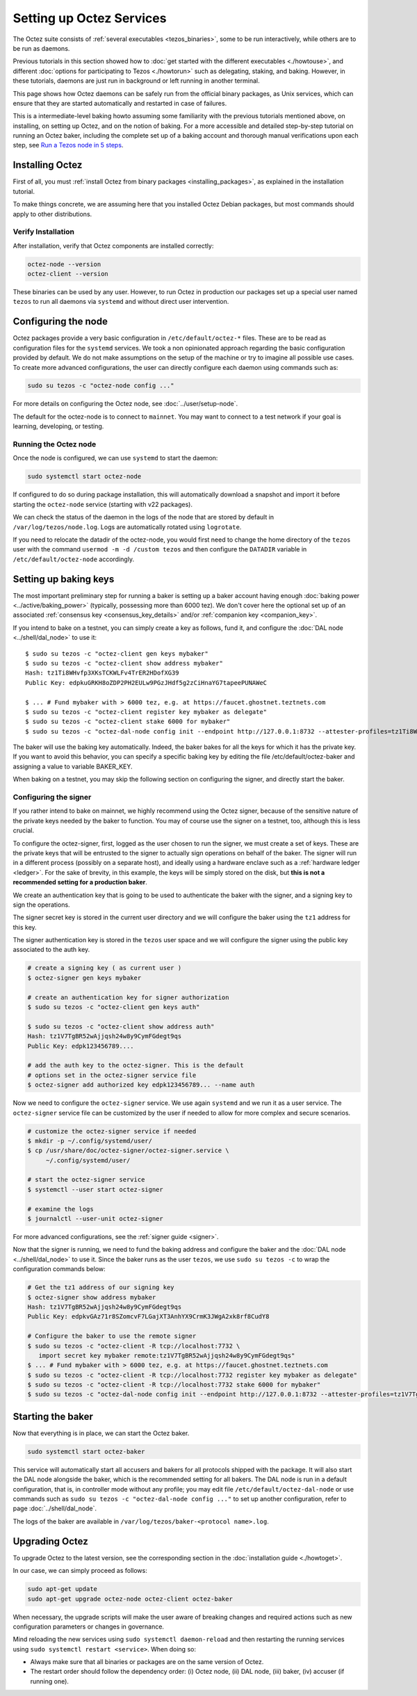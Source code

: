 Setting up Octez Services
=========================

The Octez suite consists of :ref:`several executables <tezos_binaries>`, some to be run interactively, while others are to be run as daemons.

Previous tutorials in this section showed how to :doc:`get started with the different executables <./howtouse>`, and different :doc:`options for participating to Tezos <./howtorun>` such as delegating, staking, and baking.
However, in these tutorials, daemons are just run in background or left running in another terminal.

This page shows how Octez daemons can be safely run from the official binary packages, as Unix services, which can ensure that they are started automatically and restarted in case of failures.

This is a intermediate-level baking howto assuming some familiarity with the previous tutorials mentioned above, on installing, on setting up Octez, and on the notion of baking.
For a more accessible and detailed step-by-step tutorial on running an Octez baker, including the complete set up of a baking account and thorough manual verifications upon each step, see 
`Run a Tezos node in 5 steps <https://docs.tezos.com/tutorials/join-dal-baker>`__.

Installing Octez
----------------

First of all, you must :ref:`install Octez from binary packages <installing_packages>`, as explained in the installation tutorial.

To make things concrete, we are assuming here that you installed Octez Debian packages, but most commands should apply to other distributions.

Verify Installation
~~~~~~~~~~~~~~~~~~~

After installation, verify that Octez components are installed correctly:

.. code:: shell

   octez-node --version
   octez-client --version

These binaries can be used by any user. However, to run Octez in
production our packages set up a special user named ``tezos`` to run all
daemons via ``systemd`` and without direct user intervention.

Configuring the node
--------------------

Octez packages provide a very basic configuration in
``/etc/default/octez-*`` files. These are to be read as configuration
files for the ``systemd`` services. We took a non opinionated approach
regarding the basic configuration provided by default. We do not make
assumptions on the setup of the machine or try to imagine all possible
use cases. To create more advanced configurations, the user can directly
configure each daemon using commands such as:

.. code:: shell

   sudo su tezos -c "octez-node config ..."

For more details on configuring the Octez node, see :doc:`../user/setup-node`.

The default for the octez-node is to connect to ``mainnet``. You may want to
connect to a test network if your goal is learning, developing, or testing.

Running the Octez node
~~~~~~~~~~~~~~~~~~~~~~

Once the node is configured, we can use ``systemd`` to start the daemon:

.. code:: shell

   sudo systemctl start octez-node

If configured to do so during package installation, this will automatically download a snapshot
and import it before starting the ``octez-node`` service (starting with v22 packages).

We can check the status of the daemon in the logs of the node that
are stored by default in ``/var/log/tezos/node.log``. Logs are
automatically rotated using ``logrotate``.

If you need to relocate the datadir of the octez-node, you would first need to change the home
directory of the ``tezos`` user with the command ``usermod -m -d /custom tezos``
and then configure the ``DATADIR`` variable in ``/etc/default/octez-node``
accordingly.

Setting up baking keys
----------------------

The most important preliminary step for running a baker is setting up a baker account having enough :doc:`baking power <../active/baking_power>` (typically, possessing more than 6000 tez).
We don't cover here the optional set up of an associated :ref:`consensus key <consensus_key_details>` and/or :ref:`companion key <companion_key>`.

If you intend to bake on a testnet, you can simply create a key as follows, fund it, and configure the :doc:`DAL node <../shell/dal_node>` to use it::

   $ sudo su tezos -c "octez-client gen keys mybaker"
   $ sudo su tezos -c "octez-client show address mybaker"
   Hash: tz1Ti8WHvfp3XKsTCKWLFv4TrER2HDofXG39
   Public Key: edpkuGRKH8oZDP2PH2EULw9PGzJHdf5g2zCiHnaYG7tapeePUNAWeC
   
   $ ... # Fund mybaker with > 6000 tez, e.g. at https://faucet.ghostnet.teztnets.com
   $ sudo su tezos -c "octez-client register key mybaker as delegate"
   $ sudo su tezos -c "octez-client stake 6000 for mybaker"
   $ sudo su tezos -c "octez-dal-node config init --endpoint http://127.0.0.1:8732 --attester-profiles=tz1Ti8WHvfp3XKsTCKWLFv4TrER2HDofXG39"

The baker will use the baking key automatically. Indeed, the baker bakes for all the keys for which it has the private key. If you want to avoid this behavior, you can specify a specific baking key by editing the file /etc/default/octez-baker and assigning a value to variable BAKER_KEY.

When baking on a testnet, you may skip the following section on configuring the signer, and directly start the baker.

Configuring the signer
~~~~~~~~~~~~~~~~~~~~~~

If you rather intend to bake on mainnet, we highly recommend using the Octez signer, because of the sensitive nature of the private keys needed by the baker to function.
You may of course use the signer on a testnet, too, although this is less crucial.

To configure the octez-signer, first, logged as the user chosen to run the
signer, we must create a set of keys. These are the private keys that will be
entrusted to the signer to actually sign operations on behalf of the baker. The
signer will run in a different process (possibly on a separate host), and
ideally using a hardware enclave such as a :ref:`hardware ledger <ledger>`. For
the sake of brevity, in this example, the keys will be simply stored on the
disk, but **this is not a recommended setting for a production baker**.

We create an authentication key that is going to be used to authenticate
the baker with the signer, and a signing key to sign the operations.

The signer secret key is stored in the current user directory and
we will configure the baker using the ``tz1`` address for this key.

The signer authentication key is stored in the ``tezos`` user space
and we will configure the signer using the public key associated to
the auth key.

.. code:: shell

   # create a signing key ( as current user )
   $ octez-signer gen keys mybaker

   # create an authentication key for signer authorization
   $ sudo su tezos -c "octez-client gen keys auth"

   $ sudo su tezos -c "octez-client show address auth"
   Hash: tz1V7TgBR52wAjjqsh24w8y9CymFGdegt9qs
   Public Key: edpk123456789....

   # add the auth key to the octez-signer. This is the default
   # options set in the octez-signer service file
   $ octez-signer add authorized key edpk123456789... --name auth

Now we need to configure the ``octez-signer`` service. We use again ``systemd``
and we run it as a user service. The ``octez-signer`` service file can be
customized by the user if needed to allow for more complex and secure
scenarios.

.. code:: shell

   # customize the octez-signer service if needed
   $ mkdir -p ~/.config/systemd/user/
   $ cp /usr/share/doc/octez-signer/octez-signer.service \
        ~/.config/systemd/user/

   # start the octez-signer service
   $ systemctl --user start octez-signer

   # examine the logs
   $ journalctl --user-unit octez-signer

For more advanced configurations, see the :ref:`signer guide <signer>`.

Now that the signer is running, we need to fund the baking address and configure the baker and the :doc:`DAL node <../shell/dal_node>` to use it.
Since the baker runs as the user ``tezos``, we use ``sudo su tezos -c`` to wrap
the configuration commands below:

.. code:: shell

   # Get the tz1 address of our signing key
   $ octez-signer show address mybaker
   Hash: tz1V7TgBR52wAjjqsh24w8y9CymFGdegt9qs
   Public Key: edpkvGAz71r8SZomcvF7LGajXT3AnhYX9CrmK3JWgA2xk8rf8CudY8

   # Configure the baker to use the remote signer
   $ sudo su tezos -c "octez-client -R tcp://localhost:7732 \
      import secret key mybaker remote:tz1V7TgBR52wAjjqsh24w8y9CymFGdegt9qs"
   $ ... # Fund mybaker with > 6000 tez, e.g. at https://faucet.ghostnet.teztnets.com
   $ sudo su tezos -c "octez-client -R tcp://localhost:7732 register key mybaker as delegate"
   $ sudo su tezos -c "octez-client -R tcp://localhost:7732 stake 6000 for mybaker"
   $ sudo su tezos -c "octez-dal-node config init --endpoint http://127.0.0.1:8732 --attester-profiles=tz1V7TgBR52wAjjqsh24w8y9CymFGdegt9qs"

Starting the baker
------------------

Now that everything is in place, we can start the Octez baker.

.. code:: shell

   sudo systemctl start octez-baker

This service will automatically start all accusers and bakers for all protocols
shipped with the package.
It will also start the DAL node alongside the baker, which is the recommended setting for all bakers.
The DAL node is run in a default configuration, that is, in controller mode without any profile; you may edit file ``/etc/default/octez-dal-node`` or use commands such as ``sudo su tezos -c "octez-dal-node config ..."`` to set up another configuration, refer to page :doc:`../shell/dal_node`.

The logs of the baker are available in ``/var/log/tezos/baker-<protocol name>.log``.


.. _services_upgrade:

Upgrading Octez
---------------

To upgrade Octez to the latest version, see the corresponding section in
the :doc:`installation guide <./howtoget>`.

In our case, we can simply proceed as follows:

.. code:: shell

   sudo apt-get update
   sudo apt-get upgrade octez-node octez-client octez-baker

When necessary, the upgrade scripts will make the user aware of breaking
changes and required actions such as new configuration parameters or
changes in governance.

Mind reloading the new services using ``sudo systemctl daemon-reload`` and then
restarting the running services using ``sudo systemctl restart <service>``.
When doing so:

- Always make sure that all binaries or packages are on the same version of Octez.
- The restart order should follow the dependency order: (i) Octez node, (ii) DAL node, (iii) baker, (iv) accuser (if running one).
